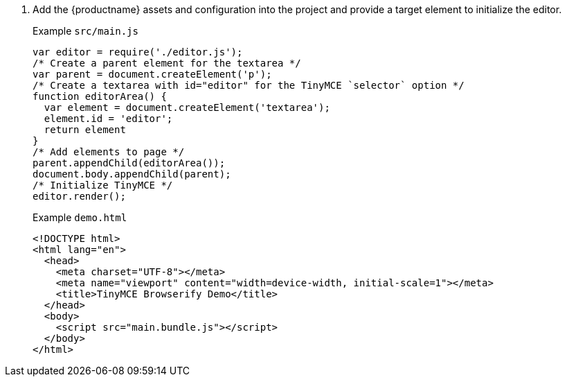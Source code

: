 . Add the {productname} assets and configuration into the project and provide a target element to initialize the editor.
+
Example `src/main.js`
+
[source, js]
----
var editor = require('./editor.js');
/* Create a parent element for the textarea */
var parent = document.createElement('p');
/* Create a textarea with id="editor" for the TinyMCE `selector` option */
function editorArea() {
  var element = document.createElement('textarea');
  element.id = 'editor';
  return element
}
/* Add elements to page */
parent.appendChild(editorArea());
document.body.appendChild(parent);
/* Initialize TinyMCE */
editor.render();
----
+
Example `demo.html`
+
```html
<!DOCTYPE html>
<html lang="en">
  <head>
    <meta charset="UTF-8"></meta>
    <meta name="viewport" content="width=device-width, initial-scale=1"></meta>
    <title>TinyMCE Browserify Demo</title>
  </head>
  <body>
    <script src="main.bundle.js"></script>
  </body>
</html>
```
